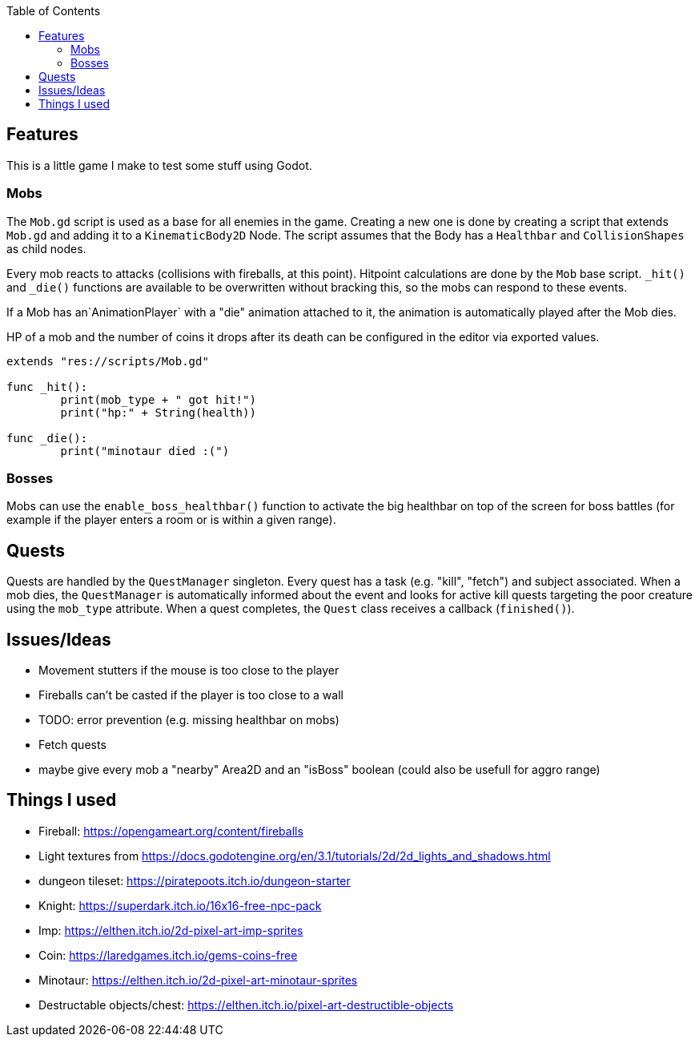 :toc:

== Features

This is a little game I make to test some stuff using Godot.

=== Mobs
The `Mob.gd` script is used as a base for all enemies in the game. Creating a new one is done by creating a script that extends `Mob.gd` and adding it to a `KinematicBody2D` Node.
The script assumes that the Body has a `Healthbar` and `CollisionShapes` as child nodes.

Every mob reacts to attacks (collisions with fireballs, at this point). Hitpoint calculations are done by the `Mob` base script. `_hit()` and `_die()` functions are available to be overwritten without bracking this, so the mobs can respond to these events.

If a Mob has an`AnimationPlayer` with a "die" animation attached to it, the animation is automatically played after the Mob dies.

HP of a mob and the number of coins it drops after its death can be configured in the editor via exported values.

[source, gdscript]
----
extends "res://scripts/Mob.gd"

func _hit():
	print(mob_type + " got hit!")
	print("hp:" + String(health))

func _die():
	print("minotaur died :(")

----

=== Bosses

Mobs can use the `enable_boss_healthbar()` function to activate the big healthbar on top of the screen for boss battles (for example if the player enters a room or is within a given range).

== Quests

Quests are handled by the `QuestManager` singleton. Every quest has a task (e.g. "kill", "fetch") and subject associated. When a mob dies, the `QuestManager` is automatically informed about the event and looks for active kill quests targeting the poor creature using the `mob_type` attribute. 
When a quest completes, the `Quest` class receives a callback (`finished()`).


== Issues/Ideas
* Movement stutters if the mouse is too close to the player
* Fireballs can't be casted if the player is too close to a wall
* TODO: error prevention (e.g. missing healthbar on mobs)
* Fetch quests
* maybe give every mob a "nearby" Area2D and an "isBoss" boolean (could also be usefull for aggro range)

== Things I used

* Fireball: https://opengameart.org/content/fireballs
* Light textures from https://docs.godotengine.org/en/3.1/tutorials/2d/2d_lights_and_shadows.html
* dungeon tileset: https://piratepoots.itch.io/dungeon-starter
* Knight: https://superdark.itch.io/16x16-free-npc-pack
* Imp: https://elthen.itch.io/2d-pixel-art-imp-sprites
* Coin: https://laredgames.itch.io/gems-coins-free
* Minotaur: https://elthen.itch.io/2d-pixel-art-minotaur-sprites
* Destructable objects/chest: https://elthen.itch.io/pixel-art-destructible-objects
